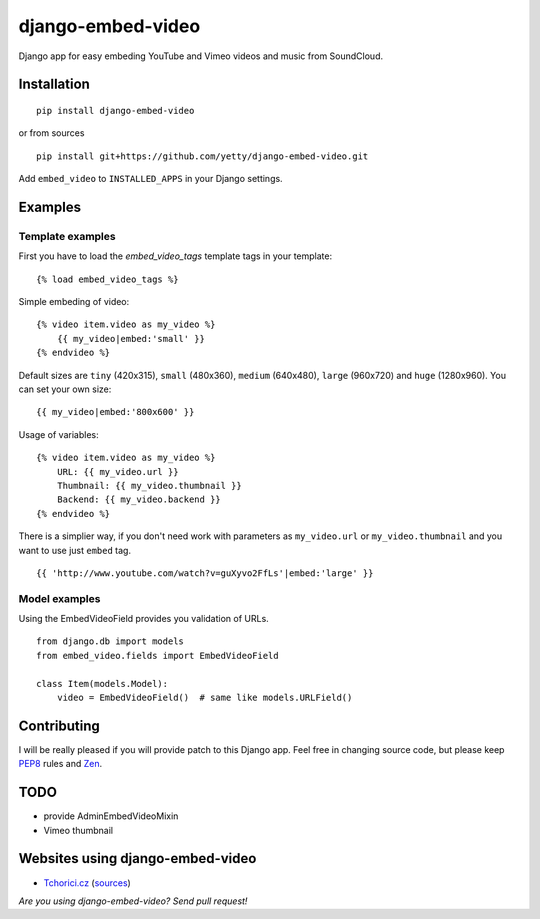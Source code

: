 django-embed-video
==================

Django app for easy embeding YouTube and Vimeo videos and music from SoundCloud.

.. image:: https://travis-ci.org/yetty/django-embed-video.png?branch=master
    :target: https://travis-ci.org/yetty/django-embed-video
.. image:: https://coveralls.io/repos/yetty/django-embed-video/badge.png?branch=master
    :target: https://coveralls.io/r/yetty/django-embed-video?branch=master
.. image:: https://pypip.in/v/django-embed-video/badge.png
    :target: https://crate.io/packages/django-embed-video/
.. image:: https://pypip.in/d/django-embed-video/badge.png
    :target: https://crate.io/packages/django-embed-video/


Installation
************

::

    pip install django-embed-video


or from sources

::

    pip install git+https://github.com/yetty/django-embed-video.git


Add ``embed_video`` to ``INSTALLED_APPS`` in your Django settings.


Examples
********

Template examples
-----------------

First you have to load the `embed_video_tags` template tags in your template:

::

    {% load embed_video_tags %}

Simple embeding of video:

::

    {% video item.video as my_video %}
        {{ my_video|embed:'small' }}
    {% endvideo %}

Default sizes are ``tiny`` (420x315), ``small`` (480x360), ``medium`` (640x480),
``large`` (960x720) and ``huge`` (1280x960). You can set your own size:

::

    {{ my_video|embed:'800x600' }}

Usage of variables:

::

    {% video item.video as my_video %}
        URL: {{ my_video.url }}
        Thumbnail: {{ my_video.thumbnail }}
        Backend: {{ my_video.backend }}
    {% endvideo %}


There is a simplier way, if you don't need work with parameters as
``my_video.url`` or ``my_video.thumbnail`` and you want to use just ``embed``
tag.

::

    {{ 'http://www.youtube.com/watch?v=guXyvo2FfLs'|embed:'large' }}




Model examples
---------------

Using the EmbedVideoField provides you validation of URLs.

::

    from django.db import models
    from embed_video.fields import EmbedVideoField

    class Item(models.Model):
        video = EmbedVideoField()  # same like models.URLField()




Contributing
*************

I will be really pleased if you will provide patch to this Django app. Feel free
in changing source code, but please keep `PEP8 <http://www.python.org/dev/peps/pep-0008/>`_
rules and `Zen <http://www.python.org/dev/peps/pep-0020/>`_.



TODO
*****

- provide AdminEmbedVideoMixin
- Vimeo thumbnail



Websites using django-embed-video
*********************************

- `Tchorici.cz <http://www.tchorici.cz>`_ (`sources
  <https://github.com/yetty/Tchorici/>`_)

*Are you using django-embed-video? Send pull request!*



.. vim: set tw=80:

